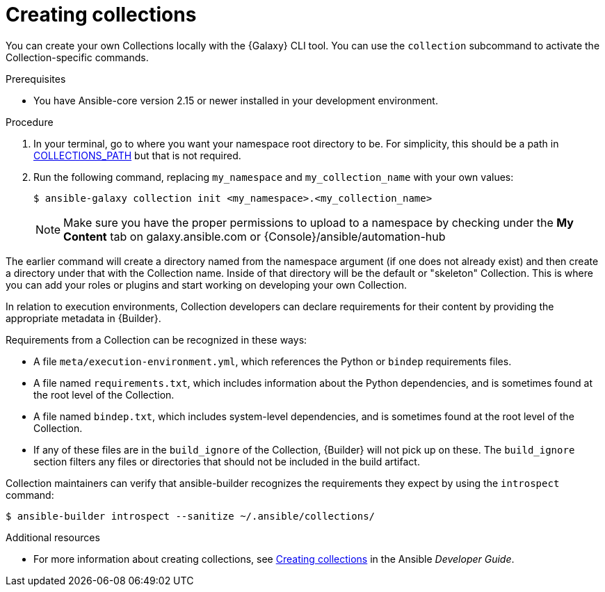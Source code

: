 [id="creating-collections"]



= Creating collections

[role="_abstract"]
You can create your own Collections locally with the {Galaxy} CLI tool. You can use the `collection` subcommand to activate the Collection-specific commands.


.Prerequisites

* You have Ansible-core version 2.15 or newer installed in your development environment.


.Procedure

. In your terminal, go to where you want your namespace root directory to be. For simplicity, this should be a path in link:https://docs.ansible.com/ansible/latest/reference_appendices/config.html#collections-paths[COLLECTIONS_PATH] but that is not required.
. Run the following command, replacing `my_namespace` and `my_collection_name` with your own values:
+
-----
$ ansible-galaxy collection init <my_namespace>.<my_collection_name>
-----
+
[NOTE]
====
Make sure you have the proper permissions to upload to a namespace by checking under the *My Content* tab on galaxy.ansible.com or {Console}/ansible/automation-hub
====

The earlier command will create a directory named from the namespace argument (if one does not already exist) and then create a directory under that with the Collection name. Inside of that directory will be the default or "skeleton" Collection. This is where you can add your roles or plugins and start working on developing your own Collection.

In relation to execution environments, Collection developers can declare requirements for their content by providing the appropriate metadata in {Builder}.

Requirements from a Collection can be recognized in these ways:

* A file `meta/execution-environment.yml`, which references the Python or `bindep` requirements files.
* A file named `requirements.txt`, which includes information about the Python dependencies, and is sometimes found at the root level of the Collection.
* A file named `bindep.txt`, which includes system-level dependencies, and is sometimes found at the root level of the Collection.
* If any of these files are in the `build_ignore` of the Collection, {Builder} will not pick up on these. The `build_ignore` section filters any files or directories that should not be included in the build artifact.

Collection maintainers can verify that ansible-builder recognizes the requirements they expect by using the `introspect` command:

-----
$ ansible-builder introspect --sanitize ~/.ansible/collections/
-----

[role="_additional-resources"]
.Additional resources

* For more information about creating collections, see link:https://docs.ansible.com/ansible/latest/dev_guide/developing_collections.html#creating-collections[Creating collections] in the Ansible _Developer Guide_.
